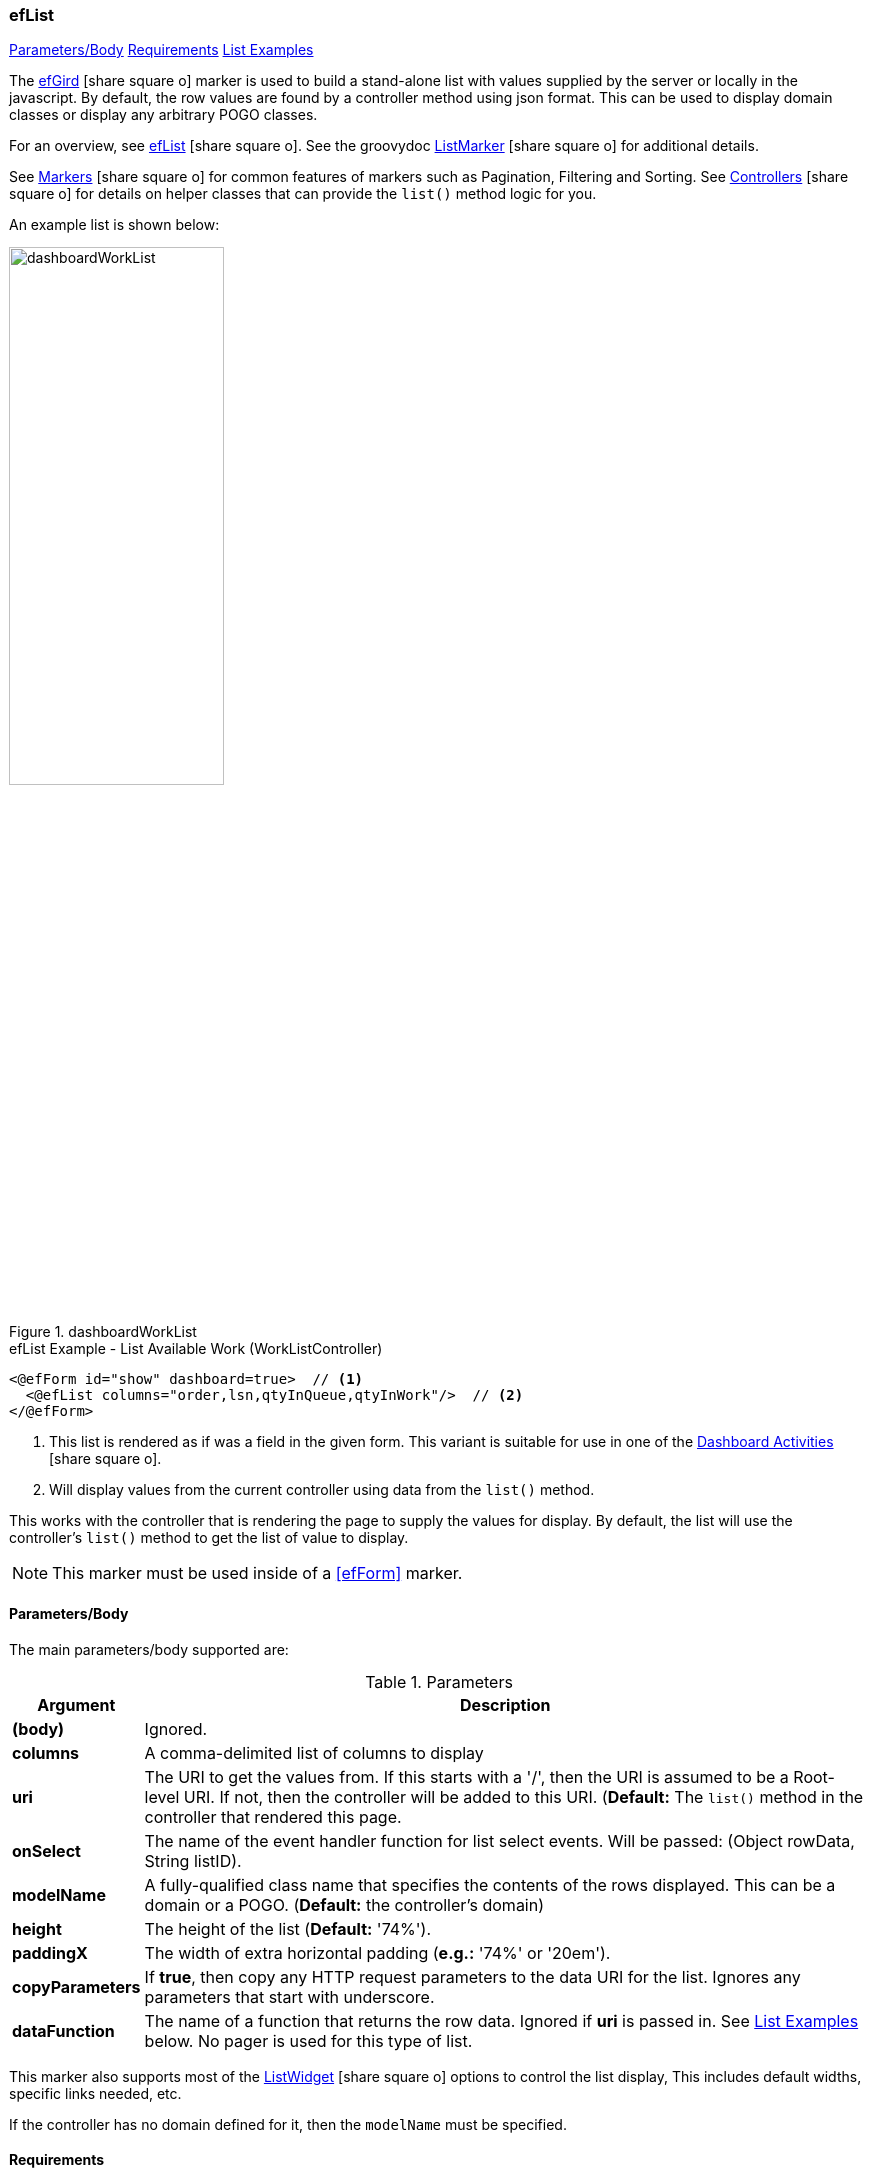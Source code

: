 === efList

ifeval::["{backend}" != "pdf"]

[inline-toc]#<<ef-list-parameters>>#
[inline-toc]#<<ef-list-requirements>>#
[inline-toc]#<<List Examples>>#

endif::[]


The link:guide.html#eflist[efGird^] icon:share-square-o[role="link-blue"] marker
is used to build a stand-alone list with values supplied by the server or
locally in the javascript.
By default, the row values are found by a controller method using json format.
This can be used to display domain classes or display any arbitrary POGO classes.

For an overview, see link:guide.html#eflist[efList^] icon:share-square-o[role="link-blue"].
See the groovydoc
link:groovydoc/org/simplemes/eframe/web/ui/webix/freemarker/ListMarker.html[ListMarker^]
icon:share-square-o[role="link-blue"] for additional details.

See link:guide.html#markers[Markers^] icon:share-square-o[role="link-blue"] for common features
of markers such as Pagination, Filtering and Sorting.
See link:guide.html#controllers[Controllers^] icon:share-square-o[role="link-blue"] for details
on helper classes that can provide the `list()` method logic for you.

An example list is shown below:

image::guis/dashboardWorkList.png[title="dashboardWorkList",align="center", width=50%]

[source,html]
.efList Example - List Available Work (WorkListController)
----
<@efForm id="show" dashboard=true>  // <.>
  <@efList columns="order,lsn,qtyInQueue,qtyInWork"/>  // <.>
</@efForm>
----
<.> This list is rendered as if was a field in the given form.  This variant is suitable
    for use in one of the link:guide.html#dashboard-activities[Dashboard Activities^]
    icon:share-square-o[role="link-blue"].
<.> Will display values from the current controller using data from the `list()` method.

This works with the controller that is rendering the page to supply the values for display.
By default, the list will use the controller's `list()` method to get the list of value to display.

NOTE: This marker must be used inside of a <<efForm>> marker.




[[ef-list-parameters]]
==== Parameters/Body

The main parameters/body supported are:

.Parameters
[cols="1,6"]
|===
|Argument|Description

|*(body)*    |Ignored.
| *columns*  | A comma-delimited list of columns to display
| *uri*      | The URI to get the values from.  If this starts with a '/', then the
               URI is assumed to be a Root-level URI.  If not, then the controller
               will be added to this URI.
               (*Default:* The `list()` method in the controller that rendered this page.
| *onSelect* | The name of the event handler function for list select events.
               Will be passed: (Object rowData, String listID).
| *modelName*  | A fully-qualified class name that specifies the contents of the rows displayed.
                 This can be a domain or a POGO. (*Default:* the controller's domain)
|*height*    | The height of the list (*Default:* '74%').
|*paddingX*  | The width of extra horizontal padding (*e.g.:* '74%' or '20em').
|*copyParameters*  | If *true*, then copy any HTTP request parameters to the data URI for
                     the list.  Ignores any parameters that start with underscore.
| *dataFunction* | The name of a function that returns the row data.  Ignored
                   if *uri* is passed in.  See <<List Examples>> below.
                   No pager is used for this type of list.

|===



This marker also supports most of the
link:groovydoc/org/simplemes/eframe/web/ui/webix/widget/ListWidget.html[ListWidget^]
icon:share-square-o[role="link-blue"] options to control the list display,
This includes default widths, specific links needed, etc.

If the controller has no domain defined for it, then the `modelName` must be specified.


[[ef-list-requirements]]
==== Requirements

* The controller must implement a standard `list()` method that supports *json* format
  and structures the output with two top-level elements:
** `total_count` - The total number of rows available (integer).
** `data` - The actual list data (an array of each row's values).
* The columns have standard labels defined in _messages.properties_.
  See link:guide.html#internationalization[Internationalization^] icon:share-square-o[role="link-blue"].
* The domain classes for child and foreign key references have
  link:guide.html#key-fields[Key Fields^] icon:share-square-o[role="link-blue"]
  defined for the top-level domain object.


==== List Examples

ifeval::["{backend}" != "pdf"]

[inline-toc]#<<Basic List Example>>#
[inline-toc]#<<List dataFunction Example>>#
[inline-toc]#<<List onSelect Example>>#

endif::[]



===== Basic List Example

This example is served up from the OrderController, which has a `list()` method.  It has
a domain defined: Order.

[source,html]
.efList Example - Use of list() method - Dashboard Activity
----
<script>
  <@efForm id="workList" dashboard="true">  // <.>
    <@efList columns="order,product,qtyToBuild,qtyReleased"/>
  </@efForm>
</script>
----
<.> The list must be inside of a <<efForm>>.  This example is used as a dashboard activity.


===== List dataFunction Example

This example provides the data in a function.  This should not be used in production, but is
a good way to mock up the list behavior.

[source,html]
.efList Example - Use of dataFunction
----
<script>
  ${params._variable}.buildData = function() {  // <.>
    return [{order: 'ABC1'}, {order: 'ABC1'}];
  }

  <@efForm id="theOrderListForm${params._panel}" dashboard="true">
    <@efList id="theOrderList${params._panel}" columns="order,product,qtyInQueue"
             dataFunction="${params._variable}.buildData" model="sample.pogo.FindWorkResponse"/>  // <.>
  </@efForm>
</script>
----
<.> This function returns the data to display in the list.
<.> The `dataFunction` parameter is used to generate the list of data.

===== List onSelect Example

This example provides the data in a function.  This should not be used in production, but is
a good way to mock up the list behavior.

[source,html]
.efList Example - Use of onSelect.
----
<script>
  ${params._variable}.onSelect = function(rowData, listID) {  // <.>
    console.log(rowData);
  }

  <@efForm id="theOrderListForm${params._panel}" dashboard="true">
    <@efList id="theOrderList${params._panel}" columns="order,product,workCenter"
             uri="/order/findWork" model="sample.pogo.FindWorkResponse"
             onSelect="${params._variable}.onSelect" />  // <.>
  </@efForm>
</script>
----
<.> The function that handles the selection event.
<.> Specifies the function name on the `onSelect` attribute.

